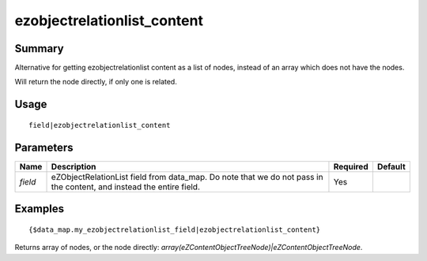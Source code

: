 ezobjectrelationlist_content
-------------------

Summary
~~~~~~~
Alternative for getting ezobjectrelationlist content as a list of nodes, instead of an array which does not have the nodes.

Will return the node directly, if only one is related.

Usage
~~~~~
::

    field|ezobjectrelationlist_content

Parameters
~~~~~~~~~~
.. list-table::
    :header-rows: 1

    * - Name
      - Description
      - Required
      - Default

    * - `field`
      - eZObjectRelationList field from data_map. Do note that we do not pass in the content, and instead the entire field.
      - Yes
      -

Examples
~~~~~~~~
::

    {$data_map.my_ezobjectrelationlist_field|ezobjectrelationlist_content}

Returns array of nodes, or the node directly: `array(eZContentObjectTreeNode)|eZContentObjectTreeNode`.
